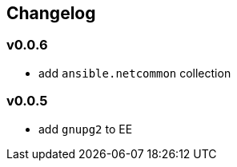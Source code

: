 == Changelog ==
=== v0.0.6 ===

* add `ansible.netcommon` collection

=== v0.0.5 ===

* add `gnupg2` to EE
